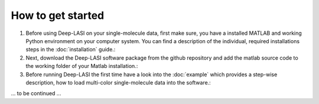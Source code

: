 How to get started
=====

#.  Before using Deep-LASI on your single-molecule data, first make sure, you have a 
    installed MATLAB and working Python environment on your computer system. You can find 
    a description of the individual, required installations steps in the :doc:`installation` guide.: 

#.  Next, download the Deep-LASI software package from the github repository and add 
    the matlab source code to the working folder of your Matlab installation.: 

#.  Before running Deep-LASI the first time have a look into the :doc:`example` which
    provides a step-wise description, how to load multi-color single-molecule data into the software.:

... to be continued ...
